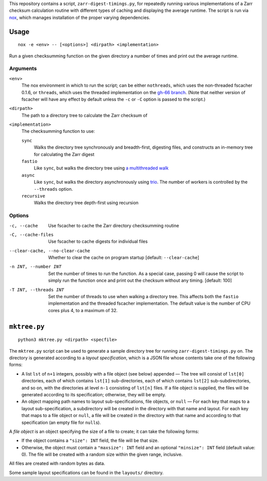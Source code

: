 This repository contains a script, ``zarr-digest-timings.py``, for repeatedly
running various implementations of a Zarr checksum calculation routine with
different types of caching and displaying the average runtime.  The script is
run via nox_, which manages installation of the proper varying dependencies.

.. _nox: https://nox.thea.codes

Usage
=====

::

    nox -e <env> -- [<options>] <dirpath> <implementation>

Run a given checksumming function on the given directory a number of times and
print out the average runtime.

Arguments
---------

``<env>``
    The nox environment in which to run the script; can be either
    ``nothreads``, which uses the non-threaded fscacher 0.1.6, or ``threads``,
    which uses the threaded implementation on the `gh-66 branch`_.  (Note that
    neither version of fscacher will have any effect by default unless the
    ``-c`` or ``-C`` option is passed to the script.)

    .. _gh-66 branch: https://github.com/con/fscacher/pull/67

``<dirpath>``
    The path to a directory tree to calculate the Zarr checksum of

``<implementation>``
    The checksumming function to use:

    ``sync``
        Walks the directory tree synchronously and breadth-first, digesting
        files, and constructs an in-memory tree for calculating the Zarr digest

    ``fastio``
        Like ``sync``, but walks the directory tree using `a multithreaded
        walk`__

        __ https://gist.github.com/jart/0a71cde3ca7261f77080a3625a21672b

    ``async``
        Like ``sync``, but walks the directory asynchronously using trio_.  The
        number of workers is controlled by the ``--threads`` option.

        .. _trio: https://github.com/python-trio/trio

    ``recursive``
        Walks the directory tree depth-first using recursion

Options
-------

-c, --cache                     Use fscacher to cache the Zarr directory
                                checksumming routine

-C, --cache-files               Use fscacher to cache digests for individual
                                files

--clear-cache, --no-clear-cache
                                Whether to clear the cache on program startup
                                [default: ``--clear-cache``]

-n INT, --number INT            Set the number of times to run the function.
                                As a special case, passing 0 will cause the
                                script to simply run the function once and
                                print out the checksum without any timing.
                                [default: 100]

-T INT, --threads INT           Set the number of threads to use when walking a
                                directory tree.  This affects both the
                                ``fastio`` implementation and the threaded
                                fscacher implementation.  The default value is
                                the number of CPU cores plus 4, to a maximum of
                                32.


``mktree.py``
=============

::

    python3 mktree.py <dirpath> <specfile>

The ``mktree.py`` script can be used to generate a sample directory tree for
running ``zarr-digest-timings.py`` on.  The directory is generated according to
a *layout specification*, which is a JSON file whose contents take one of the
following forms:

- A list ``lst`` of ``n+1`` integers, possibly with a file object (see below)
  appended — The tree will consist of ``lst[0]`` directories, each of which
  contains ``lst[1]`` sub-directories, each of which contains ``lst[2]``
  sub-subdirectories, and so on, with the directories at level ``n-1``
  consisting of ``lst[n]`` files.  If a file object is supplied, the files will
  be generated according to its specification; otherwise, they will be empty.

- An object mapping path names to layout sub-specifications, file objects, or
  ``null`` — For each key that maps to a layout sub-specification, a
  subdirectory will be created in the directory with that name and layout.  For
  each key that maps to a file object or ``null``, a file will be created in
  the directory with that name and according to that specification (an empty
  file for ``null``\s).

A *file object* is an object specifying the size of a file to create; it can
take the following forms:

- If the object contains a ``"size": INT`` field, the file will be that size.

- Otherwise, the object must contain a ``"maxsize": INT`` field and an optional
  ``"minsize": INT`` field (default value: 0).  The file will be created with a
  random size within the given range, inclusive.

All files are created with random bytes as data.

Some sample layout specifications can be found in the ``layouts/`` directory.
